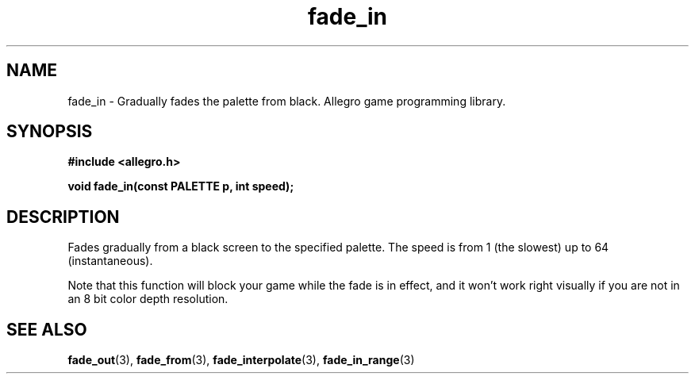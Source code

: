 .\" Generated by the Allegro makedoc utility
.TH fade_in 3 "version 4.4.3" "Allegro" "Allegro manual"
.SH NAME
fade_in \- Gradually fades the palette from black. Allegro game programming library.\&
.SH SYNOPSIS
.B #include <allegro.h>

.sp
.B void fade_in(const PALETTE p, int speed);
.SH DESCRIPTION
Fades gradually from a black screen to the specified palette. The speed 
is from 1 (the slowest) up to 64 (instantaneous).

Note that this function will block your game while the fade is in effect,
and it won't work right visually if you are not in an 8 bit color depth
resolution.

.SH SEE ALSO
.BR fade_out (3),
.BR fade_from (3),
.BR fade_interpolate (3),
.BR fade_in_range (3)
